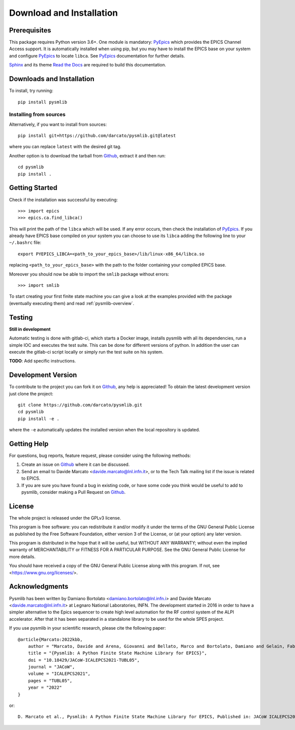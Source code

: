 .. _Download-and-Installation:

====================================
Download and Installation
====================================

.. _pyepics:        http://cars9.uchicago.edu/software/python/pyepics3/
.. _Sphinx:         http://www.sphinx-doc.org/en/master/
.. _Read the Docs:  https://readthedocs.org/
.. _Github:         https://github.com/darcato/pysmlib


Prerequisites
~~~~~~~~~~~~~~~
This package requires Python version 3.6+. 
One module is mandatory: `PyEpics`_ which provides the 
EPICS Channel Access support. It is automatically installed when using pip, 
but you may have to install the EPICS base on your system and configure `PyEpics`_ to 
locate ``libca``. See `PyEpics`_ documentation for further details.

`Sphinx`_ and its theme `Read the Docs`_ are required to build this 
documentation.


Downloads and Installation
~~~~~~~~~~~~~~~~~~~~~~~~~~~~~~~
To install, try running::

    pip install pysmlib

Installing from sources
^^^^^^^^^^^^^^^^^^^^^^^^^^^^
Alternatively, if you want to install from sources::

    pip install git+https://github.com/darcato/pysmlib.git@latest

where you can replace ``latest`` with the desired git tag.

Another option is to download the tarball from `Github`_, extract it and 
then run::

    cd pysmlib
    pip install . 


Getting Started
~~~~~~~~~~~~~~~~~~~~~~~~~~~~~~~~~~~~~~~~~~~~~~~~~~~~
Check if the installation was successful by executing::

    >>> import epics
    >>> epics.ca.find_libca()

This will print the path of the ``libca`` which will be used. If any error
occurs, then check the installation of `PyEpics`_. If you already have EPICS
base compiled on your system you can choose to use its ``libca`` adding the following line to your ``~/.bashrc`` file::

    export PYEPICS_LIBCA=<path_to_your_epics_base>/lib/linux-x86_64/libca.so

replacing ``<path_to_your_epics_base>`` with the path to the folder containing your compiled EPICS base.

Moreover you should now be able to import the ``smlib`` package without errors::
    
    >>> import smlib

To start creating your first finite state machine you can give a look at the 
examples provided with the package (eventually executing them) and read 
:ref:`pysmlib-overview`.


Testing
~~~~~~~~~~~~~
**Still in development**

Automatic testing is done with gitlab-ci, which starts a Docker image, installs
pysmlib with all its dependencies, run a simple IOC and executes the test suite.
This can be done for different versions of python. In addition the user can
execute the gitlab-ci script locally or simply run the test suite on his system.

**TODO**: Add specific instructions.


Development Version
~~~~~~~~~~~~~~~~~~~~~~~~

To contribute to the project you can fork it on `Github`_, any help is appreciated!
To obtain the latest development version just clone the project::

    git clone https://github.com/darcato/pysmlib.git
    cd pysmlib
    pip install -e .

where the ``-e`` automatically updates the installed version when the local
repository is updated.


Getting Help
~~~~~~~~~~~~~~~~~~~~~~~~~

For questions, bug reports, feature request, please consider using the
following methods:

1.  Create an issue on `Github`_ where it can be discussed. 

2.  Send an email to Davide Marcato <davide.marcato@lnl.infn.it>, or 
    to the Tech Talk mailing list if the issue is related to EPICS.

3.  If you are sure you have found a bug in existing code, or have
    some code you think would be useful to add to pysmlib, consider
    making a Pull Request on `Github`_.


License
~~~~~~~~~~~~~~~~~~~
The whole project is released under the GPLv3 license.

This program is free software: you can redistribute it and/or modify
it under the terms of the GNU General Public License as published by
the Free Software Foundation, either version 3 of the License, or
(at your option) any later version.

This program is distributed in the hope that it will be useful,
but WITHOUT ANY WARRANTY; without even the implied warranty of
MERCHANTABILITY or FITNESS FOR A PARTICULAR PURPOSE.  See the
GNU General Public License for more details.

You should have received a copy of the GNU General Public License
along with this program.  If not, see <https://www.gnu.org/licenses/>.

Acknowledgments
~~~~~~~~~~~~~~~~~~~~~~
Pysmlib has been written by Damiano Bortolato <damiano.bortolato@lnl.infn.i> 
and Davide Marcato <davide.marcato@lnl.infn.it> at Legnaro National Laboratories,
INFN. The development started in 2016 in order to have a simpler alternative to
the Epics sequencer to create high level automation for the RF control
system of the ALPI accelerator. After that it has been separated in a standalone library to be used for the whole SPES project.

If you use pysmlib in your scientific research, please cite the following paper::

    @article{Marcato:2022kbb,
        author = "Marcato, Davide and Arena, Giovanni and Bellato, Marco and Bortolato, Damiano and Gelain, Fabio and Lilli, Giordano and Martinelli, Valentina and Munaron, Enrico and Roetta, Marco and Savarese, Giovanni",
        title = "{Pysmlib: A Python Finite State Machine Library for EPICS}",
        doi = "10.18429/JACoW-ICALEPCS2021-TUBL05",
        journal = "JACoW",
        volume = "ICALEPCS2021",
        pages = "TUBL05",
        year = "2022"
    }

or::

    D. Marcato et al., Pysmlib: A Python Finite State Machine Library for EPICS, Published in: JACoW ICALEPCS2021 (2022), TUBL05. DOI: 10.18429/JACoW-ICALEPCS2021-TUBL05. 